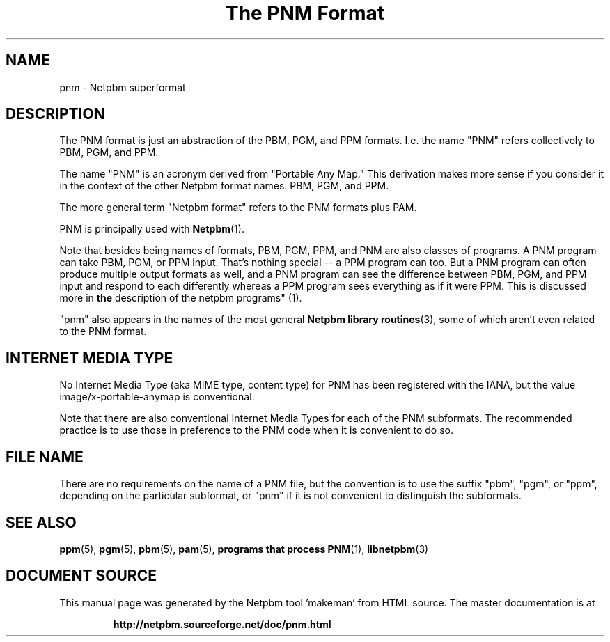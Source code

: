 \
.\" This man page was generated by the Netpbm tool 'makeman' from HTML source.
.\" Do not hand-hack it!  If you have bug fixes or improvements, please find
.\" the corresponding HTML page on the Netpbm website, generate a patch
.\" against that, and send it to the Netpbm maintainer.
.TH "The PNM Format" 5 "27 November 2013" "netpbm documentation"

.SH NAME

pnm - Netpbm superformat

.UN description
.SH DESCRIPTION
.PP
The PNM format is just an abstraction of the PBM, PGM, and PPM
formats.  I.e. the name "PNM" refers collectively to
PBM, PGM, and PPM.
.PP
The name "PNM" is an acronym derived from "Portable
Any Map." This derivation makes more sense if you consider
it in the context of the other Netpbm format names: PBM, PGM, and PPM.
.PP
The more general term "Netpbm format" refers to the PNM
formats plus PAM.
.PP
PNM is principally used with
.BR "Netpbm" (1)\c
\&.
.PP
Note that besides being names of formats, PBM, PGM, PPM, and PNM
are also classes of programs.  A PNM program can take PBM, PGM, or PPM
input.  That's nothing special -- a PPM program can too.  But a PNM
program can often produce multiple output formats as well, and a PNM
program can see the difference between PBM, PGM, and PPM input and
respond to each differently whereas a PPM program sees everything as
if it were PPM.  This is discussed more in
.BR "the
description of the netpbm programs" (1)\c
\&.
.PP
"pnm" also appears in the names of the most general
.BR "Netpbm library routines" (3)\c
\&, some of which aren't even
related to the PNM format.

.UN internetmediatype
.SH INTERNET MEDIA TYPE
.PP
No Internet Media Type (aka MIME type, content type) for PNM has been
registered with the IANA, but the value \f(CWimage/x-portable-anymap\fP
is conventional.
.PP
Note that there are also conventional Internet Media Types for each of the
PNM subformats.  The recommended practice is to use those in preference to the
PNM code when it is convenient to do so.

.UN filename
.SH FILE NAME
.PP
There are no requirements on the name of a PNM file, but the convention is
to use the suffix "pbm", "pgm", or "ppm",
depending on the particular subformat, or "pnm" if it is not
convenient to distinguish the subformats.


.UN seealso
.SH SEE ALSO
.BR "ppm" (5)\c
\&,
.BR "pgm" (5)\c
\&,
.BR "pbm" (5)\c
\&,
.BR "pam" (5)\c
\&,
.BR "programs that process PNM" (1)\c
\&,
.BR "libnetpbm" (3)\c
\&
.SH DOCUMENT SOURCE
This manual page was generated by the Netpbm tool 'makeman' from HTML
source.  The master documentation is at
.IP
.B http://netpbm.sourceforge.net/doc/pnm.html
.PP